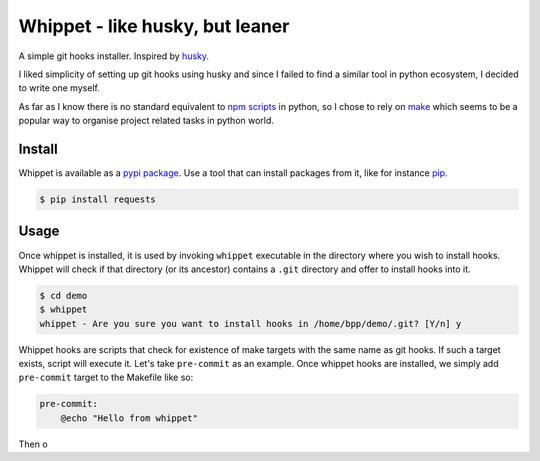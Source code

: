 Whippet - like husky, but leaner
################################
A simple git hooks installer. Inspired by `husky <https://github.com/typicode/husky#readme>`_.

I liked simplicity of setting up git hooks using husky and since I failed to find a similar tool in python ecosystem, I
decided to write one myself.

As far as I know there is no standard equivalent to `npm scripts <https://docs.npmjs.com/misc/scripts>`_ in python, so I
chose to rely on `make <https://www.gnu.org/software/make/>`_ which seems to be a popular way to organise project
related tasks in python world.

Install
*******
Whippet is available as a `pypi package <https://pypi.org/project/whippet/>`_. Use a tool that can install packages from
it, like for instance `pip <https://pip.pypa.io/en/stable/>`_.

.. code-block:: bash

    $ pip install requests

Usage
*****
Once whippet is installed, it is used by invoking ``whippet`` executable in the directory where you wish to install
hooks. Whippet will check if that directory (or its ancestor) contains a ``.git`` directory and offer to install hooks
into it.

.. code-block:: bash

    $ cd demo
    $ whippet
    whippet - Are you sure you want to install hooks in /home/bpp/demo/.git? [Y/n] y

Whippet hooks are scripts that check for existence of make targets with the same name as git hooks. If such a target
exists, script will execute it. Let's take ``pre-commit`` as an example. Once whippet hooks are installed, we simply add
``pre-commit`` target to the Makefile like so:

.. code-block:: make

    pre-commit:
        @echo "Hello from whippet"


Then o
